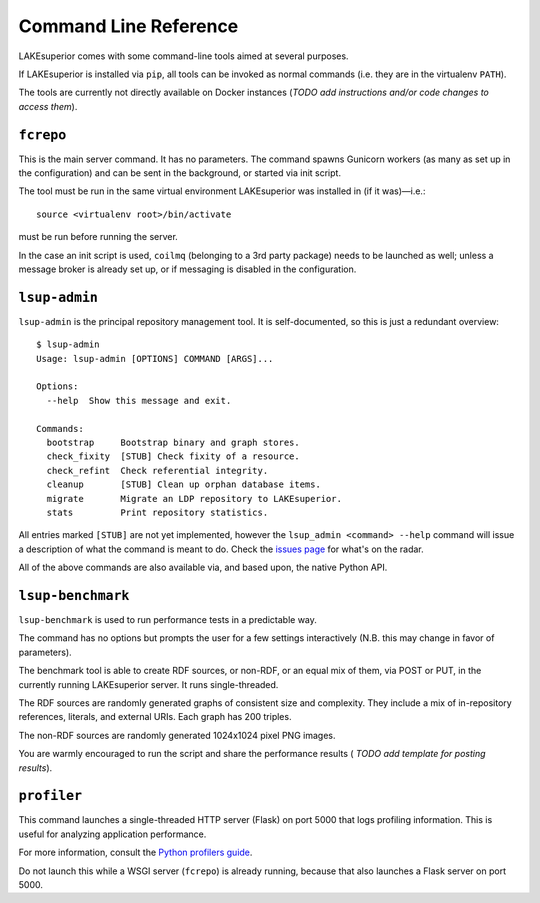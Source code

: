 Command Line Reference
======================

LAKEsuperior comes with some command-line tools aimed at several purposes.

If LAKEsuperior is installed via ``pip``, all tools can be invoked as normal
commands (i.e. they are in the virtualenv ``PATH``). 

The tools are currently not directly available on Docker instances (*TODO add
instructions and/or code changes to access them*).

``fcrepo``
----------

This is the main server command. It has no parameters. The command spawns
Gunicorn workers (as many as set up in the configuration) and can be sent in
the background, or started via init script.

The tool must be run in the same virtual environment LAKEsuperior
was installed in (if it was)—i.e.::

    source <virtualenv root>/bin/activate

must be run before running the server.

In the case an init script is used, ``coilmq`` (belonging to a 3rd party
package) needs to be launched as well; unless a message broker is already set
up, or if messaging is disabled in the configuration.

``lsup-admin``
--------------

``lsup-admin`` is the principal repository management tool. It is
self-documented, so this is just a redundant overview::

    $ lsup-admin
    Usage: lsup-admin [OPTIONS] COMMAND [ARGS]...

    Options:
      --help  Show this message and exit.

    Commands:
      bootstrap     Bootstrap binary and graph stores.
      check_fixity  [STUB] Check fixity of a resource.
      check_refint  Check referential integrity.
      cleanup       [STUB] Clean up orphan database items.
      migrate       Migrate an LDP repository to LAKEsuperior.
      stats         Print repository statistics.

All entries marked ``[STUB]`` are not yet implemented, however the
``lsup_admin <command> --help`` command will issue a description of what
the command is meant to do. Check the
`issues page <https://github.com/scossu/lakesuperior/issues>`__ for what's on
the radar.

All of the above commands are also available via, and based upon, the
native Python API.

``lsup-benchmark``
------------------

``lsup-benchmark`` is used to run performance tests in a predictable way.

The command has no options but prompts the user for a few settings
interactively (N.B. this may change in favor of parameters).

The benchmark tool is able to create RDF sources, or non-RDF, or an equal mix
of them, via POST or PUT, in the currently running LAKEsuperior server. It
runs single-threaded.

The RDF sources are randomly generated graphs of consistent size and
complexity. They include a mix of in-repository references, literals, and
external URIs. Each graph has 200 triples.

The non-RDF sources are randomly generated 1024x1024 pixel PNG images.

You are warmly encouraged to run the script and share the performance results (
*TODO add template for posting results*).

``profiler``
------------

This command launches a single-threaded HTTP server (Flask) on port 5000 that
logs profiling information. This is useful for analyzing application
performance.

For more information, consult the `Python profilers guide
<https://docs.python.org/3/library/profile.html>`__.

Do not launch this while a WSGI server (``fcrepo``) is already running, because
that also launches a Flask server on port 5000.
